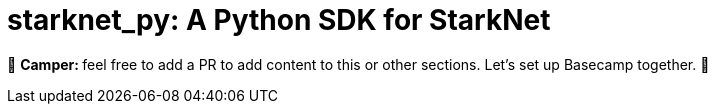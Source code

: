 [id="starknetpy"]

= starknet_py: A Python SDK for StarkNet

🎯 +++<strong>+++Camper: +++</strong>+++ feel free to add a PR to add content to this or other sections. Let's set up Basecamp together. 🎯

